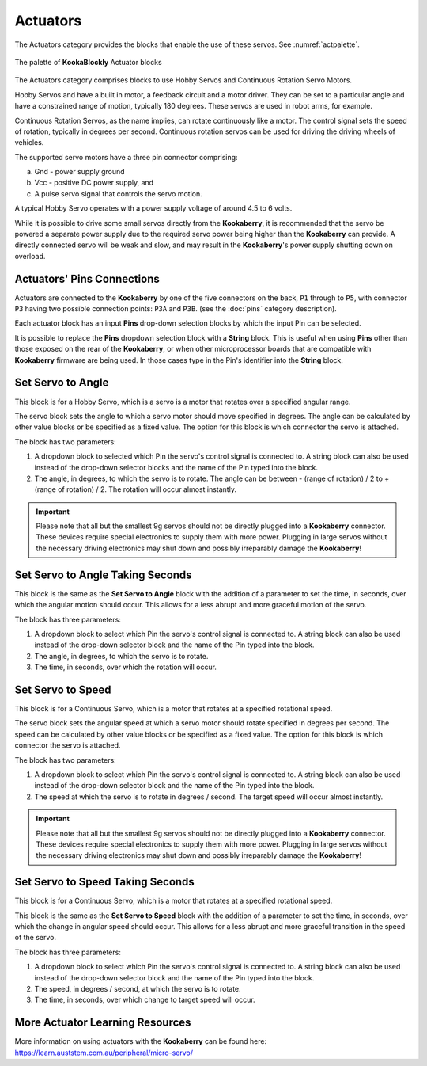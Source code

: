 ---------
Actuators
---------

The Actuators category provides the blocks that enable the use of these servos. See :numref:`actpalette`.

.. _actpalette:
.. figure:: images/actuators-palette.png
   :scale: 50%
   :align: center
   
   The palette of **KookaBlockly** Actuator blocks

The Actuators category comprises blocks to use Hobby Servos and Continuous Rotation Servo 
Motors. 

Hobby Servos and have a built in motor, a feedback 
circuit and a motor driver. They can be set to a particular angle and have a constrained range of motion, typically 180 degrees. 
These servos are used in robot arms, for example.

Continuous Rotation Servos, as the name implies, can rotate continuously like a motor.  
The control signal sets the speed of rotation, typically in degrees per second.
Continuous rotation servos can be used for driving the driving wheels of vehicles.

The supported servo motors have a three pin connector comprising:

a. Gnd - power supply ground
b. Vcc - positive DC power supply, and
c. A pulse servo signal that controls the servo motion.   

A typical Hobby Servo operates with a power supply voltage of around 4.5 to 6 volts.  

While it is possible to drive some small servos directly from the 
**Kookaberry**, it is recommended that the servo be powered a separate power supply due to 
the required servo power being higher than the **Kookaberry** can provide. 
A directly connected servo will be weak and slow, and may result in the **Kookaberry**'s power supply shutting down on overload.

Actuators' Pins Connections
---------------------------

Actuators are connected to the **Kookaberry** by one of the five connectors on the back, ``P1`` through to ``P5``, 
with connector ``P3`` having two possible connection points: ``P3A`` and ``P3B``. (see the :doc:`pins` category description).

Each actuator block has an input **Pins** drop-down selection blocks by which the input Pin can be selected. 

It is possible to replace the **Pins** dropdown selection block with a **String** block.   
This is useful when using **Pins** other than those exposed on the rear of the **Kookaberry**, 
or when other microprocessor boards that are compatible with **Kookaberry** firmware are being used.
In those cases type in the Pin's identifier into the **String** block.


Set Servo to Angle
------------------

This block is for a Hobby Servo, which is a servo is a motor that rotates over a specified angular range.  

.. image:: images/actuators-set-servo-to-angle.png
   :scale: 50%
   :align: center
   :alt: Set Servo to Angle Block


The servo block sets the angle to which a servo motor should move specified in degrees.  The 
angle can be calculated by other value blocks or be specified as a fixed value.  The option for this 
block is which connector the servo is attached.

The block has two parameters:

1. A dropdown block to selected which Pin the servo's control signal is connected to. 
   A string block can also be used instead of the drop-down selector blocks and the name of the Pin typed into the block.

2. The angle, in degrees, to which the servo is to rotate.  The angle can be between - (range of rotation) / 2 to + (range of rotation) / 2.
   The rotation will occur almost instantly.


.. important::
  Please note that all but the smallest 9g servos should not be directly plugged into a 
  **Kookaberry** connector.  These devices require special electronics to supply them with more power.  
  Plugging in large servos without the necessary driving electronics may shut down and possibly irreparably damage the **Kookaberry**!


Set Servo to Angle Taking Seconds
---------------------------------

This block is the same as the **Set Servo to Angle** block with the addition of a parameter to set the time, in seconds,
over which the angular motion should occur.  This allows for a less abrupt and more graceful motion of the servo.

.. image:: images/actuators-set-servo-to-angle-taking.png
   :scale: 50%
   :align: center
   :alt: Set Servo to Angle Taking Time Block

The block has three parameters:

1. A dropdown block to select which Pin the servo's control signal is connected to. 
   A string block can also be used instead of the drop-down selector block and the name of the Pin typed into the block.

2. The angle, in degrees, to which the servo is to rotate.  
3. The time, in seconds, over which the rotation will occur.


Set Servo to Speed
------------------

This block is for a Continuous Servo, which is a motor that rotates at a specified rotational speed.  

.. image:: images/actuators-set-servo-to-speed.png
   :scale: 50%
   :align: center
   :alt: Set Servo to Speed Block


The servo block sets the angular speed at which a servo motor should rotate specified in degrees per second.  The 
speed can be calculated by other value blocks or be specified as a fixed value.  The option for this 
block is which connector the servo is attached.

The block has two parameters:

1. A dropdown block to select which Pin the servo's control signal is connected to. 
   A string block can also be used instead of the drop-down selector block and the name of the Pin typed into the block.

2. The speed at which the servo is to rotate in degrees / second.  The target speed will occur almost instantly.


.. important::
  Please note that all but the smallest 9g servos should not be directly plugged into a 
  **Kookaberry** connector.  These devices require special electronics to supply them with more power.  
  Plugging in large servos without the necessary driving electronics may shut down and possibly irreparably damage the **Kookaberry**!


Set Servo to Speed Taking Seconds
---------------------------------

This block is for a Continuous Servo, which is a motor that rotates at a specified rotational speed.  

.. image:: images/actuators-set-servo-to-speed-taking.png
   :scale: 50%
   :align: center
   :alt: Set Servo to Speed Taking Time Block


This block is the same as the **Set Servo to Speed** block with the addition of a parameter to set the time, in seconds,
over which the change in angular speed should occur.  This allows for a less abrupt and more graceful transition in the speed of the servo.

The block has three parameters:

1. A dropdown block to select which Pin the servo's control signal is connected to. 
   A string block can also be used instead of the drop-down selector block and the name of the Pin typed into the block.

2. The speed, in degrees / second, at which the servo is to rotate.  
3. The time, in seconds, over which change to target speed will occur.


More Actuator Learning Resources
--------------------------------

More information on using actuators with the **Kookaberry** can be found here: https://learn.auststem.com.au/peripheral/micro-servo/
